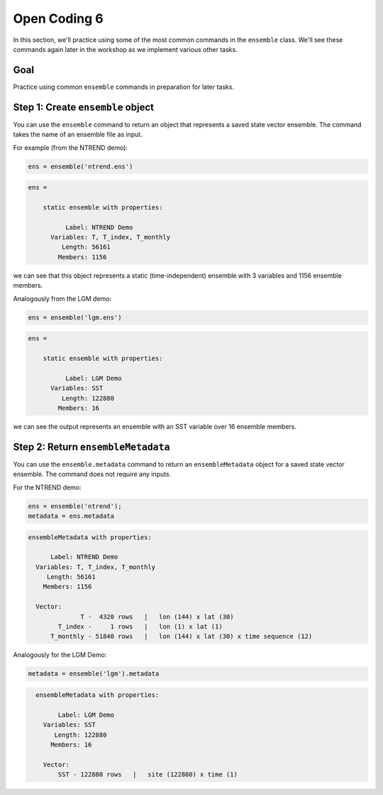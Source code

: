 Open Coding 6
=============
In this section, we'll practice using some of the most common commands in the ``ensemble`` class. We'll see these commands again later in the workshop as we implement various other tasks.


Goal
----
Practice using common ``ensemble`` commands in preparation for later tasks.



Step 1: Create ``ensemble`` object
----------------------------------
You can use the ``ensemble`` command to return an object that represents a saved state vector ensemble. The command takes the name of an ensemble file as input.

For example (from the NTREND demo):

.. code::
    :class: input

    ens = ensemble('ntrend.ens')

.. code::
    :class: output

    ens =

        static ensemble with properties:

              Label: NTREND Demo
          Variables: T, T_index, T_monthly
             Length: 56161
            Members: 1156

we can see that this object represents a static (time-independent) ensemble with 3 variables and 1156 ensemble members.

Analogously from the LGM demo:

.. code::
    :class: input

    ens = ensemble('lgm.ens')

.. code::
    :class: output

    ens =

        static ensemble with properties:

              Label: LGM Demo
          Variables: SST
             Length: 122880
            Members: 16

we can see the output represents an ensemble with an SST variable over 16 ensemble members.




Step 2: Return ``ensembleMetadata``
-----------------------------------
You can use the ``ensemble.metadata`` command to return an ``ensembleMetadata`` object for a saved state vector ensemble. The command does not require any inputs.

For the NTREND demo:

.. code::
    :class: input

    ens = ensemble('ntrend');
    metadata = ens.metadata

.. code::
    :class: output

    ensembleMetadata with properties:

          Label: NTREND Demo
      Variables: T, T_index, T_monthly
         Length: 56161
        Members: 1156

      Vector:
                  T -  4320 rows   |   lon (144) x lat (30)
            T_index -     1 rows   |   lon (1) x lat (1)
          T_monthly - 51840 rows   |   lon (144) x lat (30) x time sequence (12)


Analogously for the LGM Demo:

.. code::
    :class: input

    metadata = ensemble('lgm').metadata

.. code::
    :class: output

      ensembleMetadata with properties:

            Label: LGM Demo
        Variables: SST
           Length: 122880
          Members: 16

        Vector:
            SST - 122880 rows   |   site (122880) x time (1)
